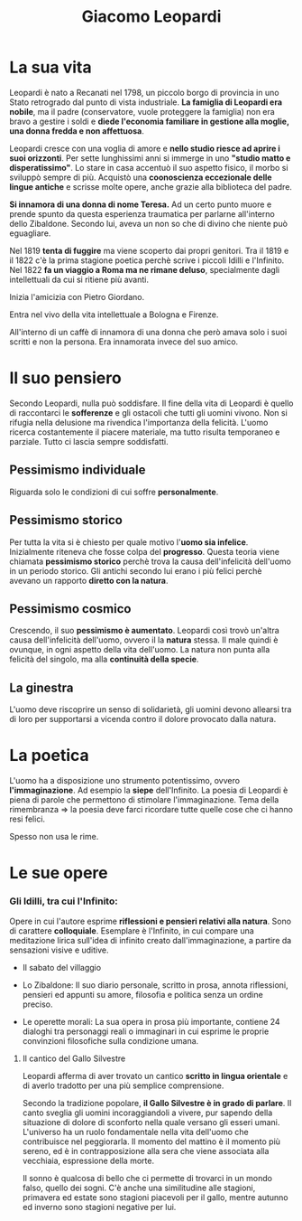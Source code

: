 #+title: Giacomo Leopardi
#+tags: Natura, Pessimismo, Riflessioni, Politica, Immaginazione, Fratellanza

* La sua vita
Leopardi è nato a Recanati nel 1798, un piccolo borgo di provincia in uno Stato retrogrado dal punto di
vista industriale. *La famiglia di Leopardi era nobile*, ma il padre (conservatore, vuole proteggere
la famiglia) non era bravo a gestire i soldi e *diede l'economia familiare in gestione alla moglie,
una donna fredda e non affettuosa*.

Leopardi cresce con una voglia di amore e *nello studio riesce ad aprire i suoi orizzonti*.
Per sette lunghissimi anni si immerge in uno *"studio matto e disperatissimo"*. Lo stare in casa accentuò
il suo aspetto fisico, il morbo si sviluppò sempre di più. Acquistò una *coonoscienza eccezionale
delle lingue antiche* e scrisse molte opere, anche grazie alla biblioteca del padre.

*Si innamora di una donna di nome Teresa.* Ad un certo punto muore e prende spunto da questa
esperienza traumatica per parlarne all'interno dello Zibaldone. Secondo lui, aveva un non
so che di divino che niente può eguagliare.

Nel 1819 *tenta di fuggire* ma viene scoperto dai propri genitori. Tra il 1819 e il 1822 c'è
la prima stagione poetica perchè scrive i piccoli Idilli e l'Infinito. Nel 1822 *fa un viaggio
a Roma ma ne rimane deluso*, specialmente dagli intellettuali da cui si ritiene più avanti.

Inizia l'amicizia con Pietro Giordano.

Entra nel vivo della vita intellettuale a Bologna e Firenze.

All'interno di un caffè di innamora di una donna che però amava solo i suoi scritti e non
la persona. Era innamorata invece del suo amico.

* Il suo pensiero
Secondo Leopardi, nulla può soddisfare.
Il fine della vita di Leopardi è quello di raccontarci le *sofferenze* e gli ostacoli che tutti gli uomini vivono.
Non si rifugia nella delusione ma rivendica l'importanza della felicità.
L'uomo ricerca costantemente il piacere materiale, ma tutto risulta temporaneo e parziale. Tutto ci lascia sempre
soddisfatti.

** Pessimismo individuale
Riguarda solo le condizioni di cui soffre *personalmente*.

** Pessimismo storico
Per tutta la vita si è chiesto per quale motivo l'*uomo sia infelice*.
Inizialmente riteneva che fosse colpa del *progresso*. Questa teoria viene chiamata
*pessimismo storico* perchè trova la causa dell'infelicità dell'uomo in un periodo storico.
Gli antichi secondo lui erano i più felici perchè avevano un rapporto *diretto con la natura*.

** Pessimismo cosmico
Crescendo, il suo *pessimismo è aumentato*. Leopardi così trovò un'altra causa dell'infelicità
dell'uomo, ovvero il la *natura* stessa. Il male quindi è ovunque, in ogni aspetto della vita
dell'uomo. La natura non punta alla felicità del singolo, ma alla *continuità della specie*.

** La ginestra
L'uomo deve riscoprire un senso di solidarietà, gli uomini devono allearsi tra di loro per
supportarsi a vicenda contro il dolore provocato dalla natura.

* La poetica
L'uomo ha a disposizione uno strumento potentissimo, ovvero *l'immaginazione*. Ad esempio la *siepe* dell'Infinito.
La poesia di Leopardi è piena di parole che permettono di stimolare l'immaginazione.
Tema della rimembranza => la poesia deve farci ricordare tutte quelle cose che ci hanno resi felici.

Spesso non usa le rime.

* Le sue opere
*** Gli Idilli, tra cui l'Infinito:
  Opere in cui l'autore esprime *riflessioni e pensieri relativi alla natura*. Sono di carattere *colloquiale*.
  Esemplare è l'Infinito, in cui compare una meditazione lirica sull'idea di infinito creato dall'immaginazione,
  a partire da sensazioni visive e uditive.

- Il sabato del villaggio

- Lo Zibaldone:
  Il suo diario personale, scritto in prosa, annota riflessioni, pensieri ed appunti su amore,
  filosofia e politica senza un ordine preciso.

- Le operette morali:
  La sua opera in prosa più importante, contiene 24 dialoghi tra personaggi reali o immaginari in cui
  esprime le proprie convinzioni filosofiche sulla condizione umana.

**** Il cantico del Gallo Silvestre
Leopardi afferma di aver trovato un cantico *scritto in lingua orientale* e di averlo tradotto per una più
semplice comprensione.

Secondo la tradizione popolare, *il Gallo Silvestre è in grado di parlare*.
Il canto sveglia gli uomini incoraggiandoli a vivere, pur sapendo della situazione di dolore di sconforto
nella quale versano gli esseri umani. L'universo ha un ruolo fondamentale nella vita dell'uomo che
contribuisce nel peggiorarla. Il momento del mattino è il momento più sereno, ed è in contrapposizione
alla sera che viene associata alla vecchiaia, espressione della morte.

Il sonno è qualcosa di bello che ci permette di trovarci in un mondo falso, quello dei sogni.
C'è anche una similitudine alle stagioni, primavera ed estate sono stagioni piacevoli per il gallo, mentre
autunno ed inverno sono stagioni negative per lui.

